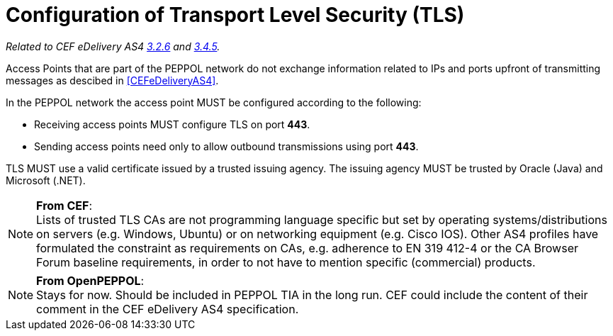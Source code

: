 = Configuration of Transport Level Security (TLS)

_Related to CEF eDelivery AS4 link:{base}Security[3.2.6] and link:{base}Security.1[3.4.5]._

Access Points that are part of the PEPPOL network do not exchange information related to IPs and ports upfront of transmitting messages as descibed in <<CEFeDeliveryAS4>>.

In the PEPPOL network the access point MUST be configured according to the following:

* Receiving access points MUST configure TLS on port *443*.
* Sending access points need only to allow outbound transmissions using port *443*.

TLS MUST use a valid certificate issued by a trusted issuing agency.
The issuing agency MUST be trusted by Oracle (Java) and Microsoft (.NET).

NOTE: *From CEF*: +
Lists of trusted TLS CAs are not programming language specific but set by operating systems/distributions on servers (e.g. Windows, Ubuntu) or on networking equipment (e.g. Cisco IOS). Other AS4 profiles have formulated the constraint as requirements on CAs, e.g. adherence to EN 319 412-4 or the CA Browser Forum baseline requirements, in order to not have to mention specific (commercial) products.

NOTE: *From OpenPEPPOL*: +
Stays for now. Should be included in PEPPOL TIA in the long run. CEF could include the content of their comment in the CEF eDelivery AS4 specification.
